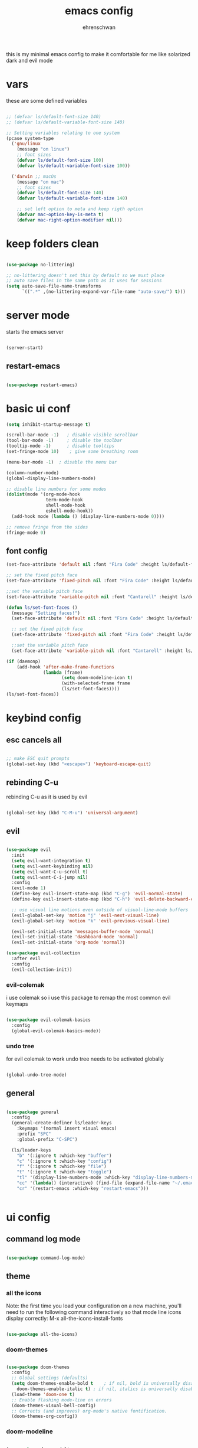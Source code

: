 #+Title: emacs config
#+AUTHOR: ehrenschwan
#+EMAIL: luca@ehrenschwan.dev 

this is my minimal emacs config to make it comfortable for me
like solarized dark and evil mode 

* vars
these are some defined variables 

#+begin_src emacs-lisp

;; (defvar ls/default-font-size 140)
;; (defvar ls/default-variable-font-size 140)

;; Setting variables relating to one system 
(pcase system-type
  ('gnu/linux
    (message "on linux")	 
    ;; font sizes 
    (defvar ls/default-font-size 100)
    (defvar ls/default-variable-font-size 100))
   
  ('darwin ;; macOs 
    (message "on mac") 
    ;; font sizes 
    (defvar ls/default-font-size 140)
    (defvar ls/default-variable-font-size 140)

    ;; set left option to meta and keep rigth option
    (defvar mac-option-key-is-meta t)
    (defvar mac-right-option-modifier nil)))

#+end_src

* keep folders clean

#+begin_src emacs-lisp

(use-package no-littering)

;; no-littering doesn't set this by default so we must place
;; auto save files in the same path as it uses for sessions
(setq auto-save-file-name-transforms
      `((".*" ,(no-littering-expand-var-file-name "auto-save/") t)))

#+end_src

* server mode
starts the emacs server

#+begin_src emacs-lisp

(server-start)

#+end_src

** restart-emacs

#+begin_src emacs-lisp

(use-package restart-emacs)

#+end_src

* basic ui conf

#+begin_src emacs-lisp
(setq inhibit-startup-message t)

(scroll-bar-mode -1)   ; disable visible scrollbar
(tool-bar-mode -1)     ; disable the toolbar
(tooltip-mode -1)      ; disable tooltips
(set-fringe-mode 10)	; give some breathing room

(menu-bar-mode -1) 	; disable the menu bar

(column-number-mode)
(global-display-line-numbers-mode)

;; disable line numbers for some modes
(dolist(mode '(org-mode-hook
               term-mode-hook
               shell-mode-hook
               eshell-mode-hook))
  (add-hook mode (lambda () (display-line-numbers-mode 0))))

;; remove fringe from the sides
(fringe-mode 0)
#+end_src

** font config
#+begin_src emacs-lisp
(set-face-attribute 'default nil :font "Fira Code" :height ls/default-font-size)

;; set the fixed pitch face
(set-face-attribute 'fixed-pitch nil :font "Fira Code" :height ls/default-font-size)

;;set the variable pitch face
(set-face-attribute 'variable-pitch nil :font "Cantarell" :height ls/default-variable-font-size :weight 'regular)

(defun ls/set-font-faces ()
  (message "Setting faces!")
  (set-face-attribute 'default nil :font "Fira Code" :height ls/default-font-size)

  ;; set the fixed pitch face
  (set-face-attribute 'fixed-pitch nil :font "Fira Code" :height ls/default-font-size)

  ;;set the variable pitch face
  (set-face-attribute 'variable-pitch nil :font "Cantarell" :height ls/default-variable-font-size :weight 'regular))

(if (daemonp)
    (add-hook 'after-make-frame-functions
              (lambda (frame)
                     (setq doom-modeline-icon t)
                     (with-selected-frame frame
                     (ls/set-font-faces))))
(ls/set-font-faces))

#+end_src

* keybind config
** esc cancels all

#+begin_src emacs-lisp

;; make ESC quit prompts
(global-set-key (kbd "<escape>") 'keyboard-escape-quit)

#+end_src

** rebinding C-u
rebinding C-u as it is used by evil 

#+begin_src emacs-lisp

(global-set-key (kbd "C-M-u") 'universal-argument)

#+end_src

** evil

#+begin_src emacs-lisp

(use-package evil
  :init
  (setq evil-want-integration t)
  (setq evil-want-keybinding nil)
  (setq evil-want-C-u-scroll t)
  (setq evil-want-C-i-jump nil)
  :config
  (evil-mode 1)
  (define-key evil-insert-state-map (kbd "C-g") 'evil-normal-state)
  (define-key evil-insert-state-map (kbd "C-h") 'evil-delete-backward-char-and-join)

  ;; use visual line motions even outside of visual-line-mode buffers
  (evil-global-set-key 'motion "j" 'evil-next-visual-line)
  (evil-global-set-key 'motion "k" 'evil-previous-visual-line)

  (evil-set-initial-state 'messages-buffer-mode 'normal)
  (evil-set-initial-state 'dashboard-mode 'normal)
  (evil-set-initial-state 'org-mode 'normal))

(use-package evil-collection
  :after evil
  :config
  (evil-collection-init))

#+end_src

*** evil-colemak

i use colemak so i use this package to remap the most common evil keymaps

#+begin_src emacs-lisp

(use-package evil-colemak-basics
  :config
  (global-evil-colemak-basics-mode))

#+end_src

*** undo tree

for evil colemak to work undo tree needs to be activated globally

#+begin_src emacs-lisp

(global-undo-tree-mode)

#+end_src

** general

#+begin_src emacs-lisp 

(use-package general 
  :config 
  (general-create-definer ls/leader-keys 
    :keymaps '(normal insert visual emacs) 
    :prefix "SPC" 
    :global-prefix "C-SPC") 

  (ls/leader-keys 
    "b" '(:ignore t :which-key "buffer") 
    "c" '(:ignore t :which-key "config")
    "f" '(:ignore t :which-key "file")
    "t" '(:ignore t :which-key "toggle")
    "tl" '(display-line-numbers-mode :which-key "display-line-numbers-mode")
    "cc" '(lambda() (interactive) (find-file (expand-file-name "~/.emacs.d/config.org")) :which-key "open-config")
    "cr" '(restart-emacs :which-key "restart-emacs")))


#+end_src

* ui config
** command log mode

#+begin_src emacs-lisp

(use-package command-log-mode)

#+end_src

** theme

*** all the icons

Note: the first time you load your configuration on a new machine, you'll need to run the following command interactively so that mode line icons display correctly: 
M-x all-the-icons-install-fonts

#+begin_src emacs-lisp

(use-package all-the-icons)

#+end_src

*** doom-themes

#+begin_src emacs-lisp

(use-package doom-themes
  :config
  ;; Global settings (defaults)
  (setq doom-themes-enable-bold t    ; if nil, bold is universally disabled
	doom-themes-enable-italic t) ; if nil, italics is universally disabled
  (load-theme 'doom-one t)
  ;; Enable flashing mode-line on errors
  (doom-themes-visual-bell-config)
  ;; Corrects (and improves) org-mode's native fontification.
  (doom-themes-org-config))

#+end_src

*** doom-modeline

#+begin_src emacs-lisp

(use-package doom-modeline
  :ensure t
  :init (doom-modeline-mode 1))

#+end_src

*** rainbow-delimiters

#+begin_src emacs-lisp

(use-package rainbow-delimiters
  :hook (prog-mode . rainbow-delimiters-mode))

#+end_src

** which-key

#+begin_src emacs-lisp

(use-package which-key
  :init (which-key-mode)
  :diminish which-key-mode
  :config
  (setq which-key-idle-delay 0))

#+end_src

** ivy

#+begin_src emacs-lisp

(use-package ivy
  :diminish
  :bind (("C-s" . swiper)
	 :map ivy-minibuffer-map
	 ("TAB" . ivy-alt-done)
	 ("C-l" . ivy-alt-done)
	 ("C-j" . ivy-next-line)
	 ("C-k" . ivy-prevous-line)
	 :map ivy-switch-buffer-map
	 ("C-k" . ivy-previous-line)
	 ("C-l" . ivy-done)
	 ("C-d" . ivy-switch-buffer-kill)
	 :map ivy-reverse-i-search-map
	 ("C-k" . ivy-previous-line)
	 ("C-d" . ivy-reverse-search-kill))
  :config
  (ivy-mode 1))

(use-package ivy-rich
  :init
  (ivy-rich-mode 1))

#+end_src

** counsel

#+begin_src emacs-lisp

(use-package counsel
  :bind (("M-x" . counsel-M-x)
         ("C-x j" . counsel-switch-buffer)
         ("C-x C-f" . counsel-find-file)
         ("C-M-l" . counsel-imenu)
         :map minibuffer-local-map
	 ("C-r" . 'counsel-minibuffer-history)))

(ls/leader-keys
  "bb" '(counsel-switch-buffer :which-key "counsel-switch-buffer")
  "bk" '(kill-buffer :which-key "kill-buffer")
  "ff" '(counsel-find-file :which-key "counsel-find-file"))

#+end_src

** helpful

#+begin_src emacs-lisp

(use-package helpful
  :custom
  (counsel-describe-function-function #'helpful-callable)
  (counsel-describe-varibale-function #'helpful-variable)
  :bind
  ([remap describe-function] . counsel-describe-function)
  ([remap describe-command] . helpful-command)
  ([remap describe-variable] . counsel-describe-variable)
  ([remap describe-key] . helpful-key))

#+end_src

** text scaling

#+begin_src emacs-lisp

(use-package hydra)

(defhydra hydra-text-scale (:timeout 4)
  "scale text"
  ("n" text-scale-increase "in")
  ("e" text-scale-decrease "out")
  ("f" nil "finished" :exit t))

(ls/leader-keys
  "ts" '(hydra-text-scale/body :which-key "scale text"))

#+end_src

* org-mode
** better font faces


#+begin_src emacs-lisp

(defun ls/org-font-setup ()
  (font-lock-add-keywords 'org-mode
                          '(("^ *\\([-]\\) "
                             (0 (prog1 () (compose-region (match-beginning 1) (match-end 1) "•"))))))

  (dolist (face '((org-level-1 . 1.2)
		  (org-level-2 . 1.1)
		  (org-level-3 . 1.05)
		  (org-level-4 . 1.0)
		  (org-level-5 . 1.1)
		  (org-level-6 . 1.1)
		  (org-level-7 . 1.1)
		  (org-level-8 . 1.1)))
    (set-face-attribute (car face) nil :font "Cantarell" :weight 'regular :height (cdr face)))

  ;; ensures that anything that should be in fixed-pitch in org files appear that way
  (set-face-attribute 'org-block nil    :foreground nil :inherit 'fixed-pitch)
  (set-face-attribute 'org-table nil    :inherit 'fixed-pitch)
  (set-face-attribute 'org-formula nil  :inherit 'fixed-pitch)
  (set-face-attribute 'org-code nil     :inherit '(shadow fixed-pitch))
  (set-face-attribute 'org-table nil    :inherit '(shadow fixed-pitch))
  (set-face-attribute 'org-verbatim nil :inherit '(shadow fixed-pitch))
  (set-face-attribute 'org-special-keyword nil :inherit '(font-lock-comment-face fixed-pitch))
  (set-face-attribute 'org-meta-line nil :inherit '(font-lock-comment-face fixed-pitch))
  (set-face-attribute 'org-checkbox nil  :inherit 'fixed-pitch))

#+end_src

** basic config

#+begin_src emacs-lisp
(defun ls/org-mode-setup ()
  (org-indent-mode)
  (variable-pitch-mode 1)
  (visual-line-mode 1)
  (setq org-src-tab-acts-natively t)
  (setq org-src-preserve-indentation t)
  (setq org-src-fontify-natively t))

(use-package org
  :hook (org-mode . ls/org-mode-setup)
  :config
  (setq org-ellipsis " ▾"
	org-hide-emphasis-markers t)

  (setq org-agenda-start-with-log-mode t)
  (setq org-log-done 'time)
  (setq org-log-into-drawer t)

  (setq org-agenda-files
      '("~/Dropbox/org/brain.org"
	  "~/Dropbox/org/cal.org"
	  "~/.emacs.d/config.org"))

  (setq org-todo-keywords
	'((sequence "TODO(t)" "NEXT(n)" "|" "DONE(d!)")))

  (setq org-refile-targets
	'(("archive.org" :maxlevel . 1)
	  ("brain.org" :maxlevel . 1)))

  ;; save org buffers after refiling
  (advice-add 'org-refile :after 'org-save-all-org-buffers)

  (setq org-capture-templates
    `(("b" "brain")
      ("bt" "TODO" entry (file+olp "~/Dropbox/org/brain.org" "TODOs")
           "* TODO %?\n  %U\n  %a\n  %i" :empty-lines 1)
      ("bc" "brain construction" entry (file+olp  "~/Dropbox/org/brain.org" "brain construction site")
           "- %?")))

  (define-key global-map (kbd "C-c c")
    (lambda () (interactive) (org-capture nil)))
  
  (ls/org-font-setup))

#+end_src

*** nicer header bullets

#+begin_src emacs-lisp

(use-package org-bullets
  :after org
  :hook (org-mode . org-bullets-mode)
  :custom
  (org-bullets-bullet-list '("◉" "○" "●" "○" "●" "○" "●")))

#+end_src

*** center org buffers

#+begin_src emacs-lisp

(defun ls/org-mode-visual-fill ()
  (setq visual-fill-column-width 140
        visual-fill-column-center-text t)
  (visual-fill-column-mode 1))

(use-package visual-fill-column
  :hook (org-mode . ls/org-mode-visual-fill))


#+end_src

** config babel langs

#+begin_src emacs-lisp

(org-babel-do-load-languages
  'org-babel-load-languages
  '((emacs-lisp . t)
    (python . t)))

#+end_src

** structur templates

#+begin_src emacs-lisp

;; This is needed as of Org 9.2
(require 'org-tempo)

(add-to-list 'org-structure-template-alist '("sh" . "src shell"))
(add-to-list 'org-structure-template-alist '("el" . "src emacs-lisp"))
(add-to-list 'org-structure-template-alist '("py" . "src python"))

#+end_src

** auto-tangle config files

#+begin_src emacs-lisp

;; automatically tangle our Emacs.org config file when we save it
(defun ls/org-babel-tangle-config ()
  (when (string-equal (file-name-directory (buffer-file-name))
                      (expand-file-name user-emacs-directory))
    ;; dynamic scoping to the rescue
    (let ((org-confirm-babel-evaluate nil))
      (org-babel-tangle))))

(add-hook 'org-mode-hook (lambda () (add-hook 'after-save-hook #'ls/org-babel-tangle-config)))

#+end_src

** org-gcal

#+begin_src emacs-lisp

(setq package-check-signature nil)


(use-package org-gcal
:ensure t
:config
(setq org-gcal-client-id "886773733977-4pk98ji1jp22tma0fokhj2efntl1k0um.apps.googleusercontent.com"
org-gcal-client-secret "smU0Alm67oRagiF04IzMe1-g"
org-gcal-file-alist '(("schwan.luc@gmail.com" .  "~/Dropbox/org/calendar.org"))))

(add-hook 'org-agenda-mode-hook (lambda () (org-gcal-sync) ))
(add-hook 'org-capture-after-finalize-hook (lambda () (org-gcal-sync) ))

#+end_src

** org-tree-slide

#+begin_src emacs-lisp

(use-package org-tree-slide
 :custom
 (org-tree-slide-slide-in-effect t)
 (org-tree-slide-activate-message "Presentation started!")
 (org-tree-slide-deactivate-message "Presentation finished!")
 (org-tree-slide-header t)
 (org-tree-slide-breadcrumbs " > ")
 (org-image-actual-width t))

#+end_src

* development
** shell 

#+begin_src emacs-lisp

(setq shell-file-name "/bin/zsh")

#+end_src

** commenting

#+begin_src emacs-lisp

(use-package evil-nerd-commenter
  :bind ("M-/" . evilnc-comment-or-uncomment-lines))

#+end_src

** languages
*** lsp-mode 

#+begin_src emacs-lisp

(defun efs/lsp-mode-setup ()
  (setq lsp-headerline-breadcrumb-segments '(path-up-to-project file symbols))
  (lsp-headerline-breadcrumb-mode))

(use-package lsp-mode
  :commands (lsp lsp-deferred)
  :hook (lsp-mode . efs/lsp-mode-setup)
  :init
  (setq lsp-keymap-prefix "C-c l")  ;; Or 'C-l', 's-l'
  :config
  (lsp-enable-which-key-integration t))

(setq lsp-enable-links nil)

#+end_src

*** lsp-ui 

#+begin_src emacs-lisp

(use-package lsp-ui
  :hook (lsp-mode . lsp-ui-mode)
  :custom
  (lsp-ui-doc-position 'bottom))

#+end_src

*** lsp-treemacs

#+begin_src emacs-lisp

(use-package lsp-treemacs
  :after lsp)

#+end_src

*** lsp-ivy

#+begin_src emacs-lisp

(use-package lsp-ivy)

#+end_src

*** typescript

#+begin_src emacs-lisp

(use-package typescript-mode
  :mode "\\.ts\\'"
  :hook (typescript-mode . lsp-deferred)
  :config
  (setq typescript-indent-level 2))

#+end_src

*** lsp-dart

#+begin_src emacs-lisp

(use-package dart-mode)

(use-package dart-server)

(use-package lsp-dart
  :ensure t
  :hook (dart-mode . lsp)
  :init
  (setq lsp-dart-sdk-dir "/Users/Luca_Schwan/dev_tools/flutter/bin/cache/dart-sdk/"))

#+end_src

*** lsp-haskell

#+begin_src emacs-lisp

(use-package lsp-haskell
  :ensure t
  :hook (haskell-mode-hook . lsp)
  :hook (haskell-literate-mode-hook . lsp)
  :init 
  (setq haskell-language-server-wrapper "~/.ghcup/bin/"))

#+end_src

** company mode

#+begin_src emacs-lisp

(use-package company
  :after lsp-mode
  :hook (lsp-mode . company-mode)
  :bind (:map company-active-map
         ("<tab>" . company-complete-selection))
        (:map lsp-mode-map
         ("<tab>" . company-indent-or-complete-common))
  :custom
  (company-minimum-prefix-length 1)
  (company-idle-delay 0.0))

(use-package company-box
  :hook (company-mode . company-box-mode))

#+end_src

** magit

#+begin_src emacs-lisp

(use-package magit
  :commands magit-status
  :custom
  (magit-display-buffer-function #'magit-display-buffer-same-window-except-diff-v1))

;; (use-package forge
;;   :after magit)

#+end_src
*** TODO set up forge
SCHEDULED: <2020-12-17 Thu 18:00>
*** TODO fix evil-magit
SCHEDULED: <2020-12-17 Thu 18:00>
** projectile

#+begin_src emacs-lisp

(use-package projectile
  :diminish projectile-mode
  :config (projectile-mode)
  :custom ((projectile-completion-system 'ivy))
  :bind-keymap
  ("C-c p" . projectile-command-map)
  :init
  (when (file-directory-p "~/dev/current")
    (setq projectile-project-search-path '("~/dev/current")))
  (setq projectile-switch-project-action #'projectile-dired))

(use-package counsel-projectile
  :config (counsel-projectile-mode))

#+end_src

** electric pair

#+begin_src emacs-lisp

(defun electric-pair ()
     "If at end of line, insert character pair without surrounding spaces.
 Otherwise, just insert the typed character."
     (interactive)
     (if (eolp) (let (parens-require-spaces) (insert-pair)) (self-insert-command 1)))

(add-hook 'lsp-mode-hook
	  (lambda ()
	    (define-key lsp-mode-map "\"" 'electric-pair)
	    (define-key lsp-mode-map "\'" 'electric-pair)
	    (define-key lsp-mode-map "(" 'electric-pair)
	    (define-key lsp-mode-map "[" 'electric-pair)
	    (define-key lsp-mode-map "{" 'electric-pair)))

#+end_src

* file management
** dired

#+begin_src emacs-lisp

(use-package dired
  :ensure nil
  :commands (dired dired-jump)
  :bind (("C-x C-j" . dired-jump))
  :custom ((dired-listing-switches "-agho --group-directories-first"))
  :config
  (evil-collection-define-key 'normal 'dired-mode-map
    "h" 'dired-up-directory
    "i" 'dired-find-file))

(use-package all-the-icons-dired
  :hook (dired-mode . all-the-icons-dired-mode))

#+end_src

** key bindings

#+begin_src emacs-lisp

(ls/leader-keys
  "fd" '(dired :which-key "dired")) 

#+end_src
